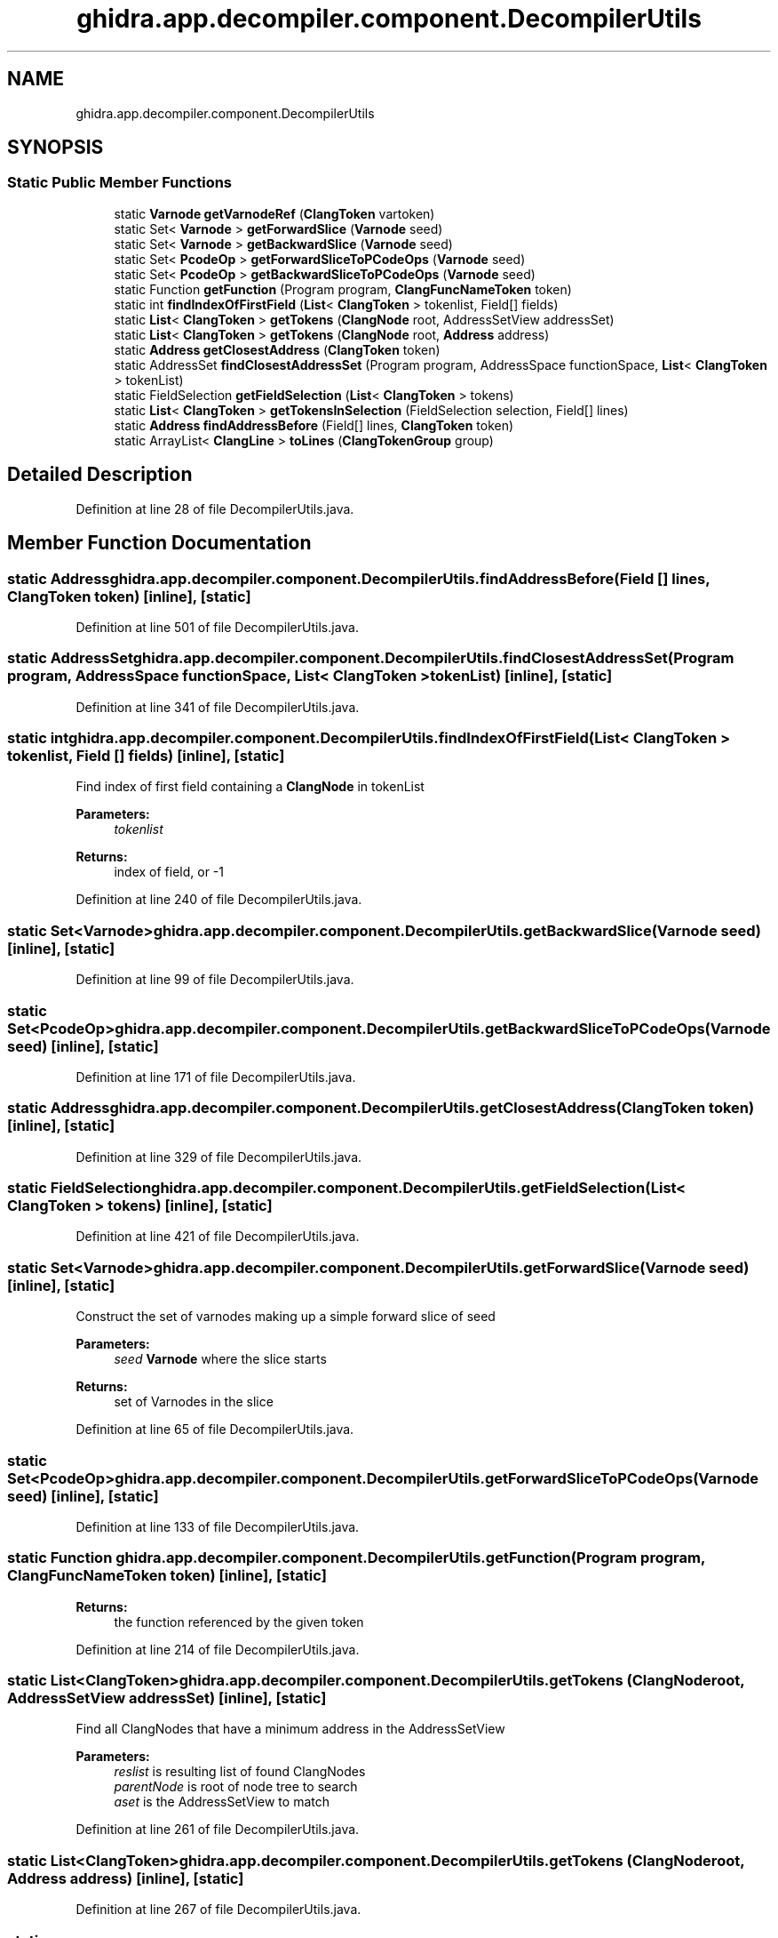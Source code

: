 .TH "ghidra.app.decompiler.component.DecompilerUtils" 3 "Sun Apr 14 2019" "decompile" \" -*- nroff -*-
.ad l
.nh
.SH NAME
ghidra.app.decompiler.component.DecompilerUtils
.SH SYNOPSIS
.br
.PP
.SS "Static Public Member Functions"

.in +1c
.ti -1c
.RI "static \fBVarnode\fP \fBgetVarnodeRef\fP (\fBClangToken\fP vartoken)"
.br
.ti -1c
.RI "static Set< \fBVarnode\fP > \fBgetForwardSlice\fP (\fBVarnode\fP seed)"
.br
.ti -1c
.RI "static Set< \fBVarnode\fP > \fBgetBackwardSlice\fP (\fBVarnode\fP seed)"
.br
.ti -1c
.RI "static Set< \fBPcodeOp\fP > \fBgetForwardSliceToPCodeOps\fP (\fBVarnode\fP seed)"
.br
.ti -1c
.RI "static Set< \fBPcodeOp\fP > \fBgetBackwardSliceToPCodeOps\fP (\fBVarnode\fP seed)"
.br
.ti -1c
.RI "static Function \fBgetFunction\fP (Program program, \fBClangFuncNameToken\fP token)"
.br
.ti -1c
.RI "static int \fBfindIndexOfFirstField\fP (\fBList\fP< \fBClangToken\fP > tokenlist, Field[] fields)"
.br
.ti -1c
.RI "static \fBList\fP< \fBClangToken\fP > \fBgetTokens\fP (\fBClangNode\fP root, AddressSetView addressSet)"
.br
.ti -1c
.RI "static \fBList\fP< \fBClangToken\fP > \fBgetTokens\fP (\fBClangNode\fP root, \fBAddress\fP address)"
.br
.ti -1c
.RI "static \fBAddress\fP \fBgetClosestAddress\fP (\fBClangToken\fP token)"
.br
.ti -1c
.RI "static AddressSet \fBfindClosestAddressSet\fP (Program program, AddressSpace functionSpace, \fBList\fP< \fBClangToken\fP > tokenList)"
.br
.ti -1c
.RI "static FieldSelection \fBgetFieldSelection\fP (\fBList\fP< \fBClangToken\fP > tokens)"
.br
.ti -1c
.RI "static \fBList\fP< \fBClangToken\fP > \fBgetTokensInSelection\fP (FieldSelection selection, Field[] lines)"
.br
.ti -1c
.RI "static \fBAddress\fP \fBfindAddressBefore\fP (Field[] lines, \fBClangToken\fP token)"
.br
.ti -1c
.RI "static ArrayList< \fBClangLine\fP > \fBtoLines\fP (\fBClangTokenGroup\fP group)"
.br
.in -1c
.SH "Detailed Description"
.PP 
Definition at line 28 of file DecompilerUtils\&.java\&.
.SH "Member Function Documentation"
.PP 
.SS "static \fBAddress\fP ghidra\&.app\&.decompiler\&.component\&.DecompilerUtils\&.findAddressBefore (Field [] lines, \fBClangToken\fP token)\fC [inline]\fP, \fC [static]\fP"

.PP
Definition at line 501 of file DecompilerUtils\&.java\&.
.SS "static AddressSet ghidra\&.app\&.decompiler\&.component\&.DecompilerUtils\&.findClosestAddressSet (Program program, AddressSpace functionSpace, \fBList\fP< \fBClangToken\fP > tokenList)\fC [inline]\fP, \fC [static]\fP"

.PP
Definition at line 341 of file DecompilerUtils\&.java\&.
.SS "static int ghidra\&.app\&.decompiler\&.component\&.DecompilerUtils\&.findIndexOfFirstField (\fBList\fP< \fBClangToken\fP > tokenlist, Field [] fields)\fC [inline]\fP, \fC [static]\fP"
Find index of first field containing a \fBClangNode\fP in tokenList 
.PP
\fBParameters:\fP
.RS 4
\fItokenlist\fP 
.RE
.PP
\fBReturns:\fP
.RS 4
index of field, or -1 
.RE
.PP

.PP
Definition at line 240 of file DecompilerUtils\&.java\&.
.SS "static Set<\fBVarnode\fP> ghidra\&.app\&.decompiler\&.component\&.DecompilerUtils\&.getBackwardSlice (\fBVarnode\fP seed)\fC [inline]\fP, \fC [static]\fP"

.PP
Definition at line 99 of file DecompilerUtils\&.java\&.
.SS "static Set<\fBPcodeOp\fP> ghidra\&.app\&.decompiler\&.component\&.DecompilerUtils\&.getBackwardSliceToPCodeOps (\fBVarnode\fP seed)\fC [inline]\fP, \fC [static]\fP"

.PP
Definition at line 171 of file DecompilerUtils\&.java\&.
.SS "static \fBAddress\fP ghidra\&.app\&.decompiler\&.component\&.DecompilerUtils\&.getClosestAddress (\fBClangToken\fP token)\fC [inline]\fP, \fC [static]\fP"

.PP
Definition at line 329 of file DecompilerUtils\&.java\&.
.SS "static FieldSelection ghidra\&.app\&.decompiler\&.component\&.DecompilerUtils\&.getFieldSelection (\fBList\fP< \fBClangToken\fP > tokens)\fC [inline]\fP, \fC [static]\fP"

.PP
Definition at line 421 of file DecompilerUtils\&.java\&.
.SS "static Set<\fBVarnode\fP> ghidra\&.app\&.decompiler\&.component\&.DecompilerUtils\&.getForwardSlice (\fBVarnode\fP seed)\fC [inline]\fP, \fC [static]\fP"
Construct the set of varnodes making up a simple forward slice of seed 
.PP
\fBParameters:\fP
.RS 4
\fIseed\fP \fBVarnode\fP where the slice starts 
.RE
.PP
\fBReturns:\fP
.RS 4
set of Varnodes in the slice 
.RE
.PP

.PP
Definition at line 65 of file DecompilerUtils\&.java\&.
.SS "static Set<\fBPcodeOp\fP> ghidra\&.app\&.decompiler\&.component\&.DecompilerUtils\&.getForwardSliceToPCodeOps (\fBVarnode\fP seed)\fC [inline]\fP, \fC [static]\fP"

.PP
Definition at line 133 of file DecompilerUtils\&.java\&.
.SS "static Function ghidra\&.app\&.decompiler\&.component\&.DecompilerUtils\&.getFunction (Program program, \fBClangFuncNameToken\fP token)\fC [inline]\fP, \fC [static]\fP"

.PP
\fBReturns:\fP
.RS 4
the function referenced by the given token 
.RE
.PP

.PP
Definition at line 214 of file DecompilerUtils\&.java\&.
.SS "static \fBList\fP<\fBClangToken\fP> ghidra\&.app\&.decompiler\&.component\&.DecompilerUtils\&.getTokens (\fBClangNode\fP root, AddressSetView addressSet)\fC [inline]\fP, \fC [static]\fP"
Find all ClangNodes that have a minimum address in the AddressSetView 
.PP
\fBParameters:\fP
.RS 4
\fIreslist\fP is resulting list of found ClangNodes 
.br
\fIparentNode\fP is root of node tree to search 
.br
\fIaset\fP is the AddressSetView to match 
.RE
.PP

.PP
Definition at line 261 of file DecompilerUtils\&.java\&.
.SS "static \fBList\fP<\fBClangToken\fP> ghidra\&.app\&.decompiler\&.component\&.DecompilerUtils\&.getTokens (\fBClangNode\fP root, \fBAddress\fP address)\fC [inline]\fP, \fC [static]\fP"

.PP
Definition at line 267 of file DecompilerUtils\&.java\&.
.SS "static \fBList\fP<\fBClangToken\fP> ghidra\&.app\&.decompiler\&.component\&.DecompilerUtils\&.getTokensInSelection (FieldSelection selection, Field [] lines)\fC [inline]\fP, \fC [static]\fP"

.PP
Definition at line 432 of file DecompilerUtils\&.java\&.
.SS "static \fBVarnode\fP ghidra\&.app\&.decompiler\&.component\&.DecompilerUtils\&.getVarnodeRef (\fBClangToken\fP vartoken)\fC [inline]\fP, \fC [static]\fP"
If the token refers to an individual \fBVarnode\fP, return it\&. Otherwise return null; 
.PP
\fBReturns:\fP
.RS 4
the \fBVarnode\fP or null otherwise 
.RE
.PP

.PP
Definition at line 34 of file DecompilerUtils\&.java\&.
.SS "static ArrayList<\fBClangLine\fP> ghidra\&.app\&.decompiler\&.component\&.DecompilerUtils\&.toLines (\fBClangTokenGroup\fP group)\fC [inline]\fP, \fC [static]\fP"

.PP
Definition at line 515 of file DecompilerUtils\&.java\&.

.SH "Author"
.PP 
Generated automatically by Doxygen for decompile from the source code\&.
